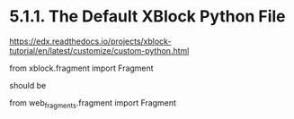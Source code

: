 
* 5.1.1. The Default XBlock Python File
https://edx.readthedocs.io/projects/xblock-tutorial/en/latest/customize/custom-python.html

from xblock.fragment import Fragment

should be

from web_fragments.fragment import Fragment

